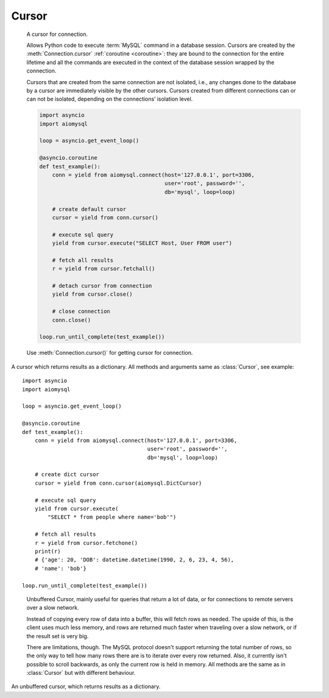 .. _aiomysql-cursors:

Cursor
======

.. class:: Cursor

    A cursor for connection.

    Allows Python code to execute :term:`MySQL` command in a database
    session. Cursors are created by the :meth:`Connection.cursor`
    :ref:`coroutine <coroutine>`: they are bound to the connection for
    the entire lifetime and all the commands are executed in the context
    of the database session wrapped by the connection.

    Cursors that are created from the same connection are not isolated,
    i.e., any changes done to the database by a cursor are immediately
    visible by the other cursors. Cursors created from different
    connections can or can not be isolated, depending on the
    connections’ isolation level.

    .. code:: python

        import asyncio
        import aiomysql

        loop = asyncio.get_event_loop()

        @asyncio.coroutine
        def test_example():
            conn = yield from aiomysql.connect(host='127.0.0.1', port=3306,
                                               user='root', password='',
                                               db='mysql', loop=loop)

            # create default cursor
            cursor = yield from conn.cursor()

            # execute sql query
            yield from cursor.execute("SELECT Host, User FROM user")

            # fetch all results
            r = yield from cursor.fetchall()

            # detach cursor from connection
            yield from cursor.close()

            # close connection
            conn.close()

        loop.run_until_complete(test_example())


    Use :meth:`Connection.cursor()` for getting cursor for connection.

    .. attribute:: connection

        This read-only attribute return a reference to the :class:`Connection`
        object on which the cursor was created

    .. attribute:: echo

        Return echo mode status.

   .. attribute:: description

        This read-only attribute is a sequence of 7-item sequences.

        Each of these sequences is a collections.namedtuple containing
        information describing one result column:

        0.  name: the name of the column returned.
        1.  type_code: the type of the column.
        2.  display_size: the actual length of the column in bytes.
        3.  internal_size: the size in bytes of the column associated to
            this column on the server.
        4.  precision: total number of significant digits in columns of
            type ``NUMERIC``. None for other types.
        5.  scale: count of decimal digits in the fractional part in
            columns of type ``NUMERIC``. None for other types.
        6.  null_ok: always None.

        This attribute will be None for operations that do not
        return rows or if the cursor has not had an operation invoked
        via the :meth:`Cursor.execute()` method yet.

   .. attribute:: rowcount

        Returns the number of rows that has been produced of affected.

        This read-only attribute specifies the number of rows that the
        last :meth:`Cursor.execute()` produced (for Data Query Language
        statements like SELECT) or affected (for Data Manipulation
        Language statements like ``UPDATE`` or ``INSERT``).

        The attribute is -1 in case no :meth:`Cursor.execute()` has been
        performed on the cursor or the row count of the last operation if it
        can't be determined by the interface.

   .. attribute:: rownumber

        Row index. This read-only attribute provides the current 0-based index
        of the cursor in the result set or ``None`` if the index cannot be
        determined.

   .. attribute:: arraysize

        How many rows will be returned by :meth:`Cursor.fetchmany()` call.

        This read/write attribute specifies the number of rows to
        fetch at a time with :meth:`Cursor.fetchmany()`. It defaults to
        1 meaning to fetch a single row at a time.

   .. attribute:: lastrowid

        This read-only property returns the value generated for an
        `AUTO_INCREMENT` column by the previous `INSERT` or `UPDATE` statement
        or None when there is no such value available. For example,
        if you perform an `INSERT` into a table that contains an
        `AUTO_INCREMENT` column, :attr:`Cursor.lastrowid` returns the
        `AUTO_INCREMENT` value for the new row.

   .. attribute:: closed

        The readonly property that returns ``True`` if connections was detached
        from current cursor

   .. method:: close()

        :ref:`Coroutine <coroutine>` to close the cursor now (rather than
        whenever ``del`` is executed). The cursor will be unusable from this
        point forward; closing a cursor just exhausts all remaining data.

   .. method:: execute(query, args=None)

        :ref:`Coroutine <coroutine>`, executes the given operation substituting
        any markers with the given parameters.

        For example, getting all rows where id is 5::

            yield from cursor.execute("SELECT * FROM t1 WHERE id=%s", (5,))

        :param str query: sql statement
        :param list args: tuple or list of arguments for sql query
        :returns int: number of rows that has been produced of affected

   .. method:: executemany(query, args)

        The `executemany()` :ref:`coroutine <coroutine>` will execute the
        operation iterating over the list of parameters in seq_params.

        Example: Inserting 3 new employees and their phone number::

            data = [
                ('Jane','555-001'),
                ('Joe', '555-001'),
                ('John', '555-003')
               ]
            stmt = "INSERT INTO employees (name, phone)
                VALUES ('%s','%s')"
            yield from cursor.executemany(stmt, data)

        `INSERT` statements are optimized by batching the data, that is
        using the MySQL multiple rows syntax.

        :param str  query: sql statement
        :param list args: tuple or list of arguments for sql query

   .. method:: callproc(procname, args)

        Execute  stored procedure procname with args, this method is
        :ref:`coroutine <coroutine>`.

        Compatibility warning: PEP-249 specifies that any modified
        parameters must be returned. This is currently impossible
        as they are only available by storing them in a server
        variable and then retrieved by a query. Since stored
        procedures return zero or more result sets, there is no
        reliable way to get at OUT or INOUT parameters via `callproc`.
        The server variables are named `@_procname_n`, where `procname`
        is the parameter above and n is the position of the parameter
        (from zero). Once all result sets generated by the procedure
        have been fetched, you can issue a `SELECT @_procname_0`, ...
        query using :meth:`Cursor.execute()` to get any OUT or INOUT values.
        Basic usage example::

            conn = yield from aiomysql.connect(host='127.0.0.1', port=3306,
                                               user='root', password='',
                                               db='mysql', loop=self.loop)

            cur = yield from conn.cursor()
            yield from cur.execute("""CREATE PROCEDURE myinc(p1 INT)
                                   BEGIN
                                       SELECT p1 + 1;
                                   END
                                   """)

            yield from cur.callproc('myinc', [1])
            (ret, ) = yield from cur.fetchone()
            assert 2, ret

            yield from cur.close()
            conn.close()

        Compatibility warning: The act of calling a stored procedure
        itself creates an empty result set. This appears after any
        result sets generated by the procedure. This is non-standard
        behavior with respect to the DB-API. Be sure to use
        :meth:`Cursor.nextset()` to advance through all result sets; otherwise
        you may get disconnected.

        :param str procname: name of procedure to execute on server
        :param args: sequence of parameters to use with procedure
        :returns: the original args.

   .. method:: fetchone()

        Fetch the next row :ref:`coroutine <coroutine>`.

   .. method:: fetchmany(size=None)

        :ref:`Coroutine <coroutine>` the next set of rows of a query result,
        returning a list of tuples. When no more rows are available, it
        returns an empty list.

        The number of rows to fetch per call is specified by the parameter.
        If it is not given, the cursor's :attr:`Cursor.arraysize` determines
        the number of rows to be fetched. The method should try to fetch as
        many rows as indicated by the size parameter. If this is not possible
        due to the specified number of rows not being available, fewer rows
        may be returned ::

            cursor = yield from connection.cursor()
            yield from cursor.execute("SELECT * FROM test;")
            r = cursor.fetchmany(2)
            print(r)
            # [(1, 100, "abc'def"), (2, None, 'dada')]
            r = yield from cursor.fetchmany(2)
            print(r)
            # [(3, 42, 'bar')]
            r = yield from cursor.fetchmany(2)
            print(r)
            # []

        :param int size: number of rows to return
        :returns list: of fetched rows

   .. method:: fetchall()

        :ref:`Coroutine <coroutine>` returns all rows of a query result set::

         yield from cursor.execute("SELECT * FROM test;")
         r = yield from cursor.fetchall()
         print(r)
         # [(1, 100, "abc'def"), (2, None, 'dada'), (3, 42, 'bar')]

        :returns list: list of fetched rows

   .. method:: scroll(value, mode='relative')

        Scroll the cursor in the result set to a new position according
        to mode. This method is :ref:`coroutine <coroutine>`.

        If mode is ``relative`` (default), value is taken as offset to the
        current position in the result set, if set to ``absolute``, value
        states an absolute target position. An IndexError should be raised in
        case a scroll operation would leave the result set. In this case,
        the cursor position is left undefined (ideal would be to
        not move the cursor at all).

        .. note::

            According to the :term:`DBAPI`, the exception raised for a cursor out
            of bound should have been :exc:`IndexError`.  The best option is
            probably to catch both exceptions in your code::

                try:
                    yield from cur.scroll(1000 * 1000)
                except (ProgrammingError, IndexError), exc:
                    deal_with_it(exc)

        :param int value: move cursor to next position according to mode.
        :param str mode: scroll mode, possible modes: `relative` and `absolute`


.. class:: DictCursor

    A cursor which returns results as a dictionary. All methods and arguments
    same as :class:`Cursor`, see example::

        import asyncio
        import aiomysql

        loop = asyncio.get_event_loop()

        @asyncio.coroutine
        def test_example():
            conn = yield from aiomysql.connect(host='127.0.0.1', port=3306,
                                               user='root', password='',
                                               db='mysql', loop=loop)

            # create dict cursor
            cursor = yield from conn.cursor(aiomysql.DictCursor)

            # execute sql query
            yield from cursor.execute(
                "SELECT * from people where name='bob'")

            # fetch all results
            r = yield from cursor.fetchone()
            print(r)
            # {'age': 20, 'DOB': datetime.datetime(1990, 2, 6, 23, 4, 56),
            # 'name': 'bob'}

        loop.run_until_complete(test_example())


.. class:: SSCursor

    Unbuffered Cursor, mainly useful for queries that return a lot of
    data, or for connections to remote servers over a slow network.

    Instead of copying every row of data into a buffer, this will fetch
    rows as needed. The upside of this, is the client uses much less memory,
    and rows are returned much faster when traveling over a slow network,
    or if the result set is very big.

    There are limitations, though. The MySQL protocol doesn't support
    returning the total number of rows, so the only way to tell how many rows
    there are is to iterate over every row returned. Also, it currently isn't
    possible to scroll backwards, as only the current row is held in memory.
    All methods are the same as in :class:`Cursor` but with different
    behaviour.

   .. method:: fetchall()
        Same as :meth:`Cursor.fetchall` :ref:`coroutine <coroutine>`,
        useless for large queries, as all rows fetched one by one.

   .. method:: fetchmany(size=None, mode='relative')
        Same as :meth:`Cursor.fetchall`, but each row fetched one by one.

   .. method:: scroll(size=None)
        Same as :meth:`Cursor.scroll`, but move cursor on server side one by
        one. If you want to move 20 rows forward scroll will make 20 queries
        to move cursor. Currently only forward scrolling is supported.


.. class:: SSDictCursor

    An unbuffered cursor, which returns results as a dictionary.
